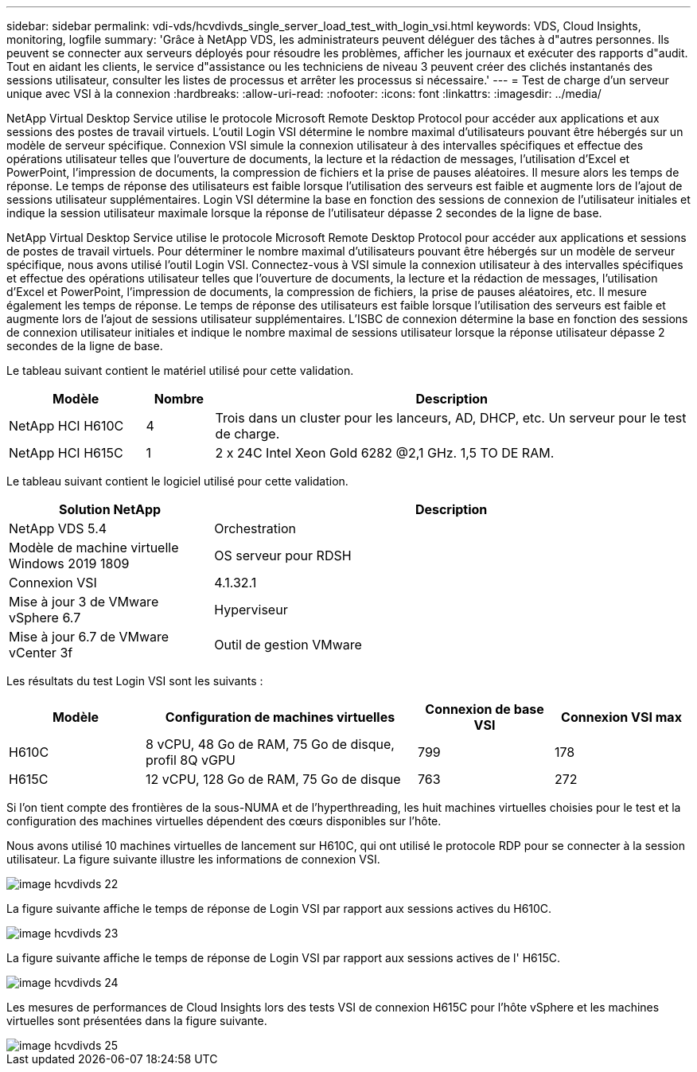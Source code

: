 ---
sidebar: sidebar 
permalink: vdi-vds/hcvdivds_single_server_load_test_with_login_vsi.html 
keywords: VDS, Cloud Insights, monitoring, logfile 
summary: 'Grâce à NetApp VDS, les administrateurs peuvent déléguer des tâches à d"autres personnes. Ils peuvent se connecter aux serveurs déployés pour résoudre les problèmes, afficher les journaux et exécuter des rapports d"audit. Tout en aidant les clients, le service d"assistance ou les techniciens de niveau 3 peuvent créer des clichés instantanés des sessions utilisateur, consulter les listes de processus et arrêter les processus si nécessaire.' 
---
= Test de charge d'un serveur unique avec VSI à la connexion
:hardbreaks:
:allow-uri-read: 
:nofooter: 
:icons: font
:linkattrs: 
:imagesdir: ../media/


[role="lead"]
NetApp Virtual Desktop Service utilise le protocole Microsoft Remote Desktop Protocol pour accéder aux applications et aux sessions des postes de travail virtuels. L'outil Login VSI détermine le nombre maximal d'utilisateurs pouvant être hébergés sur un modèle de serveur spécifique. Connexion VSI simule la connexion utilisateur à des intervalles spécifiques et effectue des opérations utilisateur telles que l'ouverture de documents, la lecture et la rédaction de messages, l'utilisation d'Excel et PowerPoint, l'impression de documents, la compression de fichiers et la prise de pauses aléatoires. Il mesure alors les temps de réponse. Le temps de réponse des utilisateurs est faible lorsque l'utilisation des serveurs est faible et augmente lors de l'ajout de sessions utilisateur supplémentaires. Login VSI détermine la base en fonction des sessions de connexion de l'utilisateur initiales et indique la session utilisateur maximale lorsque la réponse de l'utilisateur dépasse 2 secondes de la ligne de base.

NetApp Virtual Desktop Service utilise le protocole Microsoft Remote Desktop Protocol pour accéder aux applications et sessions de postes de travail virtuels. Pour déterminer le nombre maximal d'utilisateurs pouvant être hébergés sur un modèle de serveur spécifique, nous avons utilisé l'outil Login VSI. Connectez-vous à VSI simule la connexion utilisateur à des intervalles spécifiques et effectue des opérations utilisateur telles que l'ouverture de documents, la lecture et la rédaction de messages, l'utilisation d'Excel et PowerPoint, l'impression de documents, la compression de fichiers, la prise de pauses aléatoires, etc. Il mesure également les temps de réponse. Le temps de réponse des utilisateurs est faible lorsque l'utilisation des serveurs est faible et augmente lors de l'ajout de sessions utilisateur supplémentaires. L'ISBC de connexion détermine la base en fonction des sessions de connexion utilisateur initiales et indique le nombre maximal de sessions utilisateur lorsque la réponse utilisateur dépasse 2 secondes de la ligne de base.

Le tableau suivant contient le matériel utilisé pour cette validation.

[cols="20%, 10%, 70%"]
|===
| Modèle | Nombre | Description 


| NetApp HCI H610C | 4 | Trois dans un cluster pour les lanceurs, AD, DHCP, etc. Un serveur pour le test de charge. 


| NetApp HCI H615C | 1 | 2 x 24C Intel Xeon Gold 6282 @2,1 GHz. 1,5 TO DE RAM. 
|===
Le tableau suivant contient le logiciel utilisé pour cette validation.

[cols="30%, 70%"]
|===
| Solution NetApp | Description 


| NetApp VDS 5.4 | Orchestration 


| Modèle de machine virtuelle Windows 2019 1809 | OS serveur pour RDSH 


| Connexion VSI | 4.1.32.1 


| Mise à jour 3 de VMware vSphere 6.7 | Hyperviseur 


| Mise à jour 6.7 de VMware vCenter 3f | Outil de gestion VMware 
|===
Les résultats du test Login VSI sont les suivants :

[cols="20%, 40%, 20%, 20%"]
|===
| Modèle | Configuration de machines virtuelles | Connexion de base VSI | Connexion VSI max 


| H610C | 8 vCPU, 48 Go de RAM, 75 Go de disque, profil 8Q vGPU | 799 | 178 


| H615C | 12 vCPU, 128 Go de RAM, 75 Go de disque | 763 | 272 
|===
Si l'on tient compte des frontières de la sous-NUMA et de l'hyperthreading, les huit machines virtuelles choisies pour le test et la configuration des machines virtuelles dépendent des cœurs disponibles sur l'hôte.

Nous avons utilisé 10 machines virtuelles de lancement sur H610C, qui ont utilisé le protocole RDP pour se connecter à la session utilisateur. La figure suivante illustre les informations de connexion VSI.

image::hcvdivds_image22.png[image hcvdivds 22]

La figure suivante affiche le temps de réponse de Login VSI par rapport aux sessions actives du H610C.

image::hcvdivds_image23.png[image hcvdivds 23]

La figure suivante affiche le temps de réponse de Login VSI par rapport aux sessions actives de l' H615C.

image::hcvdivds_image24.png[image hcvdivds 24]

Les mesures de performances de Cloud Insights lors des tests VSI de connexion H615C pour l'hôte vSphere et les machines virtuelles sont présentées dans la figure suivante.

image::hcvdivds_image25.png[image hcvdivds 25]
